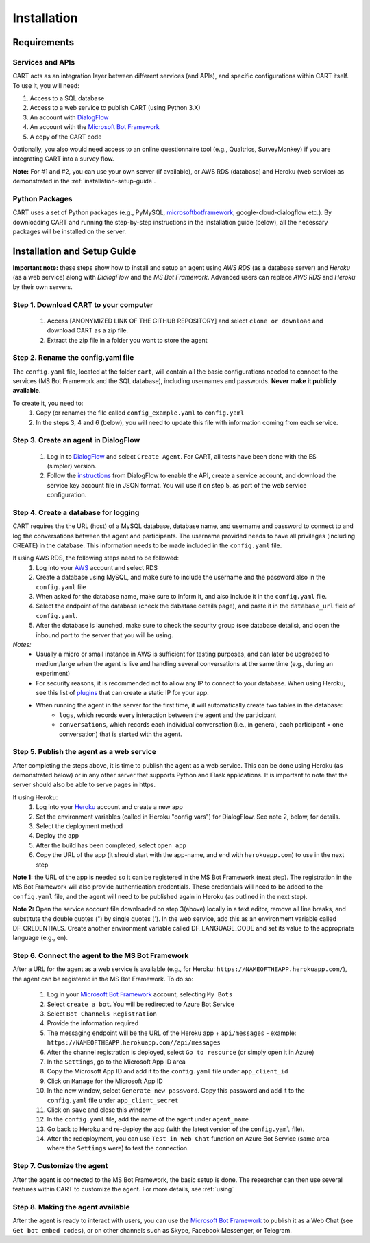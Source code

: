 
..  _installation:

Installation
========================================================================

Requirements
^^^^^^^^^^^^

Services and APIs
#################

CART acts as an integration layer between different services (and APIs), and specific configurations within CART itself. To use it, you will need:

1. Access to a SQL database
2. Access to a web service to publish CART (using Python 3.X)
3. An account with `DialogFlow <https://www.dialogflow.com>`_
4. An account with the `Microsoft Bot Framework <https://dev.botframework.com/>`_
5. A copy of the CART code

Optionally, you also would need access to an online questionnaire tool (e.g., Qualtrics, SurveyMonkey) if you are integrating CART into a survey flow.

**Note:** For #1 and #2, you can use your own server (if available), or AWS RDS (database) and Heroku (web service) as demonstrated in the :ref:`installation-setup-guide`.


Python Packages
###############

CART uses a set of Python packages (e.g., PyMySQL, `microsoftbotframework <https://github.com/mbrown1508/microsoftbotframework>`_, google-cloud-dialogflow etc.). By downloading CART and running the step-by-step instructions in the installation guide (below), all the necessary packages will be installed on the server.


.. _installation-setup-guide:

Installation and Setup Guide
^^^^^^^^^^^^^^^^^^^^^^^^^^^^

**Important note:** these steps show how to install and setup an agent using *AWS RDS* (as a database server) and *Heroku* (as a web service) along with *DialogFlow* and the *MS Bot Framework*. Advanced users can replace *AWS RDS* and *Heroku* by their own servers.

Step 1. Download CART to your computer
######################################

	1. Access [ANONYMIZED LINK OF THE GITHUB REPOSITORY] and select ``clone or download`` and download CART as a zip file.
	2. Extract the zip file in a folder you want to store the agent


Step 2. Rename the config.yaml file
###################################

The ``config.yaml`` file, located at the folder ``cart``, will contain all the basic configurations needed to connect to the services (MS Bot Framework and the SQL database), including usernames and passwords. **Never make it publicly available**.

To create it, you need to:
	1. Copy (or rename) the file called ``config_example.yaml`` to ``config.yaml``
	2. In the steps 3, 4 and 6 (below), you will need to update this file with information coming from each service.



Step 3. Create an agent in DialogFlow
#####################################

	1. Log in to `DialogFlow <https://www.dialogflow.com>`_ and select ``Create Agent``. For CART, all tests have been done with the ES (simpler) version.
	2. Follow the `instructions <https://cloud.google.com/dialogflow/es/docs/quick/setup>`_ from DialogFlow to enable the API, create a service account, and download the service key account file in JSON format. You will use it on step 5, as part of the web service configuration.



Step 4. Create a database for logging
#####################################

CART requires the the URL (host) of a MySQL database, database name, and username and password to connect to and log the conversations between the agent and participants. The username provided needs to have all privileges (including CREATE) in the database. This information needs to be made included in the ``config.yaml`` file. 

If using AWS RDS, the following steps need to be followed:
	1. Log into your `AWS <https://aws.amazon.com>`_  account and select RDS 
	2. Create a database using MySQL, and make sure to include the username and the password also in the ``config.yaml`` file
	3. When asked for the database name, make sure to inform it, and also include it in the ``config.yaml`` file.
	4. Select the endpoint of the database (check the dabatase details page), and paste it in the ``database_url`` field of ``config.yaml``.
	5. After the database is launched, make sure to check the security group (see database details), and open the inbound port to the server that you will be using.


*Notes:*
	* Usually a micro or small instance in AWS is sufficient for testing purposes, and can later be upgraded to medium/large when the agent is live and handling several conversations at the same time (e.g., during an experiment)
	* For security reasons, it is recommended not to allow any IP to connect to your database. When using Heroku, see this list of `plugins <https://elements.heroku.com/addons/categories/network>`_ that can create a static IP for your app.
	* When running the agent in the server for the first time, it will automatically create two tables in the database:
		* ``logs``, which records every interaction between the agent and the participant
		* ``conversations``, which records each individual conversation (i.e., in general, each participant = one conversation) that is started with the agent. 


Step 5. Publish the agent as a web service
##########################################

After completing the steps above, it is time to publish the agent as a web service. This can be done using Heroku (as demonstrated below) or in any other server that supports Python and Flask applications. It is important to note that the server should also be able to serve pages in https.

If using Heroku:
	1. Log into your `Heroku <https://heroku.com>`_  account and create a new app
	2. Set the environment variables (called in Heroku "config vars") for DialogFlow. See note 2, below, for details.
	3. Select the deployment method
	4. Deploy the app
	5. After the build has been completed, select ``open app``
	6. Copy the URL of the app (it should start with the app-name, and end with ``herokuapp.com``) to use in the next step

**Note 1:** the URL of the app is needed so it can be registered in the MS Bot Framework (next step). The registration in the MS Bot Framework will also provide authentication credentials. These credentials will need to be added to the ``config.yaml`` file, and the agent will need to be published again in Heroku (as outlined in the next step).

**Note 2:** Open the service account file downloaded on step 3(above) locally in a text editor, remove all line breaks, and substitute the double quotes (") by single quotes ('). In the web service, add this as an environment variable called DF_CREDENTIALS. Create another environment variable called DF_LANGUAGE_CODE and set its value to the appropriate language (e.g., en).


Step 6. Connect the agent to the MS Bot Framework
#################################################

After a URL for the agent as a web service is available (e.g., for Heroku: ``https://NAMEOFTHEAPP.herokuapp.com/``), the agent can be registered in the MS Bot Framework. To do so:

	1. Log in your `Microsoft Bot Framework <https://dev.botframework.com/>`_ account, selecting ``My Bots``
	2. Select ``create a bot``. You will be redirected to Azure Bot Service
	3. Select ``Bot Channels Registration``
	4. Provide the information required 
	5. The messaging endpoint will be the URL of the Heroku app + ``api/messages`` - example: ``https://NAMEOFTHEAPP.herokuapp.com//api/messages``
	6. After the channel registration is deployed, select ``Go to resource`` (or simply open it in Azure)
	7. In the ``Settings``, go to the Microsoft App ID area
	8. Copy the Microsoft App ID and add it to the ``config.yaml`` file under ``app_client_id``
	9. Click on ``Manage`` for the Microsoft App ID
	10. In the new window, select ``Generate new password``. Copy this password and add it to the ``config.yaml`` file under ``app_client_secret``
	11. Click on ``save`` and close this window
	12. In the ``config.yaml`` file, add the name of the agent under ``agent_name``
	13. Go back to Heroku and re-deploy the app (with the latest version of the ``config.yaml`` file).
	14. After the redeployment, you can use ``Test in Web Chat`` function on Azure Bot Service (same area where the ``Settings`` were) to test the connection.	



Step 7. Customize the agent
###########################

After the agent is connected to the MS Bot Framework, the basic setup is done. The researcher can then use several features within CART to customize the agent. For more details, see :ref:`using` 


Step 8. Making the agent available
##################################

After the agent is ready to interact with users, you can use the `Microsoft Bot Framework <https://dev.botframework.com/>`_ to publish it as a Web Chat (see ``Get bot embed codes``), or on other channels such as Skype, Facebook Messenger, or Telegram.



















